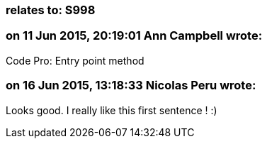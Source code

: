 === relates to: S998

=== on 11 Jun 2015, 20:19:01 Ann Campbell wrote:
Code Pro: Entry point method

=== on 16 Jun 2015, 13:18:33 Nicolas Peru wrote:
Looks good. I really like this first sentence ! :) 

